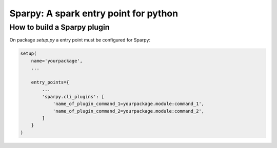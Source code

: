======================================
Sparpy: A spark entry point for python
======================================


----------------------------
How to build a Sparpy plugin
----------------------------

On package `setup.py` a entry point must be configured for Sparpy:

.. code-block:: python

    setup(
        name='yourpackage',
        ...

        entry_points={
            ...
            'sparpy.cli_plugins': [
                'name_of_plugin_command_1=yourpackage.module:command_1',
                'name_of_plugin_command_2=yourpackage.module:command_2',
            ]
        }
    )